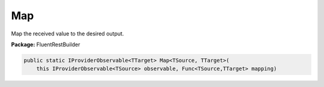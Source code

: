 ﻿Map
---------------------------------------------------------------------------


Map the received value to the desired output.

**Package:** FluentRestBuilder

.. sourcecode:: csharp

    public static IProviderObservable<TTarget> Map<TSource, TTarget>(
        this IProviderObservable<TSource> observable, Func<TSource,TTarget> mapping)


